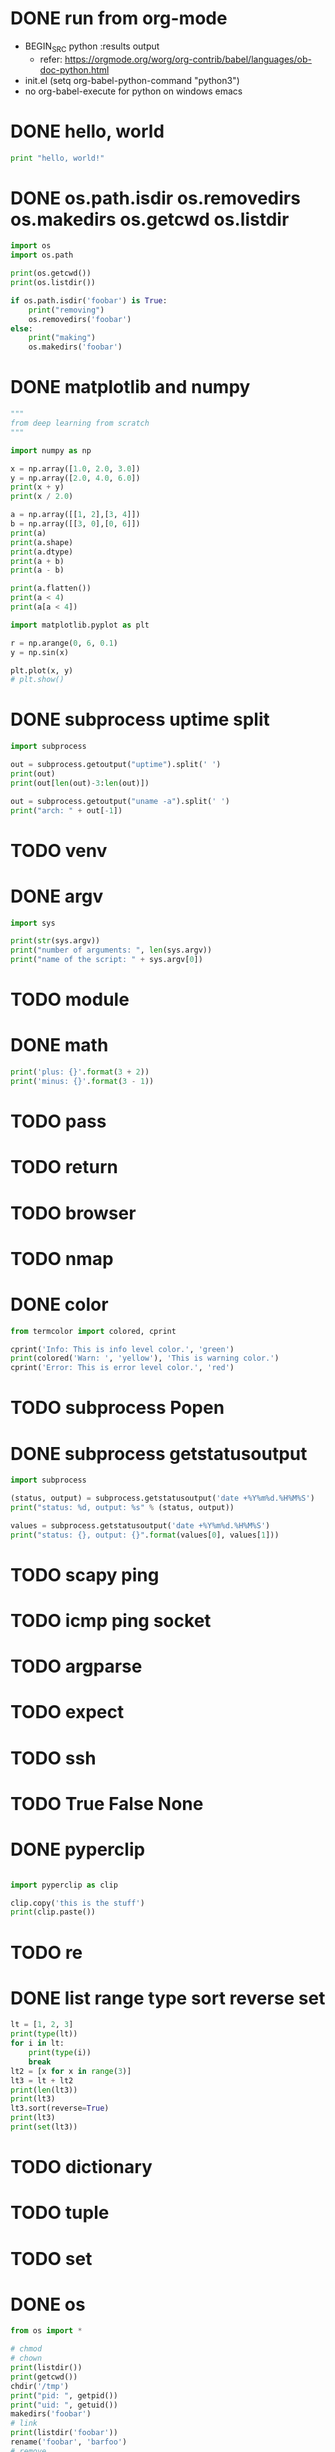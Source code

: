 * DONE run from org-mode

- BEGIN_SRC python :results output
  - refer: https://orgmode.org/worg/org-contrib/babel/languages/ob-doc-python.html
- init.el
  (setq org-babel-python-command "python3")
- no org-babel-execute for python on windows emacs

* DONE hello, world

#+BEGIN_SRC python :results output
  print "hello, world!"
#+END_SRC

#+RESULTS:
: hello, world!

* DONE os.path.isdir os.removedirs os.makedirs os.getcwd os.listdir

#+BEGIN_SRC python :results output
  import os
  import os.path

  print(os.getcwd())
  print(os.listdir())

  if os.path.isdir('foobar') is True:
      print("removing")
      os.removedirs('foobar')
  else:
      print("making")
      os.makedirs('foobar')
#+END_SRC

#+RESULTS:
: removing
* DONE matplotlib and numpy

#+BEGIN_SRC python :results output
  """
  from deep learning from scratch
  """

  import numpy as np

  x = np.array([1.0, 2.0, 3.0])
  y = np.array([2.0, 4.0, 6.0])
  print(x + y)
  print(x / 2.0)

  a = np.array([[1, 2],[3, 4]])
  b = np.array([[3, 0],[0, 6]])
  print(a)
  print(a.shape)
  print(a.dtype)
  print(a + b)
  print(a - b)

  print(a.flatten())
  print(a < 4)
  print(a[a < 4])

  import matplotlib.pyplot as plt

  r = np.arange(0, 6, 0.1)
  y = np.sin(x)

  plt.plot(x, y)
  # plt.show()
#+END_SRC

#+RESULTS:
: [3. 6. 9.] [0.5 1.  1.5]
: [[1 2]
:  [3 4]] (2, 2) int64
: [[ 4  2]
:  [ 3 10]]
: [[-2  2]
:  [ 3 -2]]

* DONE subprocess uptime split

#+BEGIN_SRC python :results output
  import subprocess

  out = subprocess.getoutput("uptime").split(' ')
  print(out)
  print(out[len(out)-3:len(out)])

  out = subprocess.getoutput("uname -a").split(' ')
  print("arch: " + out[-1])
#+END_SRC

#+RESULTS:
: ['15:47', '', 'up', '', '6:54,', '3', 'users,', 'load', 'averages:', '1.18', '1.22', '1.39']
: ['1.18', '1.22', '1.39']
: arch: x86_64
* TODO venv
* DONE argv

#+BEGIN_SRC python :results output
  import sys

  print(str(sys.argv))
  print("number of arguments: ", len(sys.argv))
  print("name of the script: " + sys.argv[0])

#+END_SRC

#+RESULTS:
: ['']
: number of arguments:  1
: name of the script: 
* TODO module
* DONE math

#+BEGIN_SRC python :results output
  print('plus: {}'.format(3 + 2))
  print('minus: {}'.format(3 - 1))
#+END_SRC

#+RESULTS:
: plus: 5
: minus: 2
* TODO pass
* TODO return
* TODO browser
* TODO nmap
* DONE color

#+BEGIN_SRC python :results output
  from termcolor import colored, cprint

  cprint('Info: This is info level color.', 'green')
  print(colored('Warn: ', 'yellow'), 'This is warning color.')
  cprint('Error: This is error level color.', 'red')
#+END_SRC

#+RESULTS:
: Info: This is info level color.
: [33mWarn: [0m This is warning color.
: [31mError: This is error level color.[0m

* TODO subprocess Popen
* DONE subprocess getstatusoutput

#+BEGIN_SRC python :results output
import subprocess

(status, output) = subprocess.getstatusoutput('date +%Y%m%d.%H%M%S')
print("status: %d, output: %s" % (status, output))

values = subprocess.getstatusoutput('date +%Y%m%d.%H%M%S')
print("status: {}, output: {}".format(values[0], values[1]))
#+END_SRC

#+RESULTS:
: status: 0, output: 20191025.202752
: status: 0, output: 20191025.202752

* TODO scapy ping
* TODO icmp ping socket
* TODO argparse
* TODO expect
* TODO ssh
* TODO True False None
* DONE pyperclip

#+BEGIN_SRC python :results output

  import pyperclip as clip

  clip.copy('this is the stuff')
  print(clip.paste())

#+END_SRC

#+RESULTS:
: this is the stuff

* TODO re
* DONE list range type sort reverse set

#+BEGIN_SRC python :results output
  lt = [1, 2, 3]
  print(type(lt))
  for i in lt:
      print(type(i))
      break
  lt2 = [x for x in range(3)]
  lt3 = lt + lt2
  print(len(lt3))
  print(lt3)
  lt3.sort(reverse=True)
  print(lt3)
  print(set(lt3))
#+END_SRC

#+RESULTS:
: <class 'list'>
: <class 'int'>
: 6
: [1, 2, 3, 0, 1, 2]
: [3, 2, 2, 1, 1, 0]
: {0, 1, 2, 3}

* TODO dictionary
* TODO tuple
* TODO set
* DONE os

#+BEGIN_SRC python :results output
  from os import *

  # chmod
  # chown
  print(listdir())
  print(getcwd())
  chdir('/tmp')
  print("pid: ", getpid())
  print("uid: ", getuid())
  makedirs('foobar')
  # link
  print(listdir('foobar'))
  rename('foobar', 'barfoo')
  # remove
  removedirs('barfoo')
  # rmdir
  (sysname, nodename, release, version, machine) = uname()
  print(machine)
  # unlink

#+END_SRC

#+RESULTS:
: ['lines.py', 'point.py', 'run.org', 'sample.txt']
: /Users/jack/t-x/code/python
: pid:  20270
: uid:  501
: []
: x86_64

* TODO os.path
* TODO sys
* DONE requests keys items

#+BEGIN_SRC python :results output
  import requests

  r = requests.get('https://www.python.org')

  print("return code: ", r.status_code)

  for k in r.headers.keys():
      print('{}: {}'.format(k, r.headers[k]))
      break

  for k, v in r.headers.items():
      print('{}: {}'.format(k, v))
      break
#+END_SRC

#+RESULTS:

* TODO bs4
* DONE format

#+BEGIN_SRC python :results output
  out = '{0} {1} {2:.2f} {3}'.format(1, 2, 3.14159, 'hello')
  print(out)
#+END_SRC

#+RESULTS:
: 1 2 3.14 hello
* DONE round floor ceil

#+BEGIN_SRC python :results output
  print("round '3.4': ", round(3.4))
  print("round '3.6': ", round(3.6))

  import math
  print("ceil '3.5': ", math.ceil(3.5))
  print("floor '3.5': ", math.floor(3.5))

  from math import *
  print("ceil '3.5': ", ceil(3.5))
  print("floor '3.5': ", floor(3.5))
#+END_SRC
* TODO with raspberry pi
* TODO with arduino

